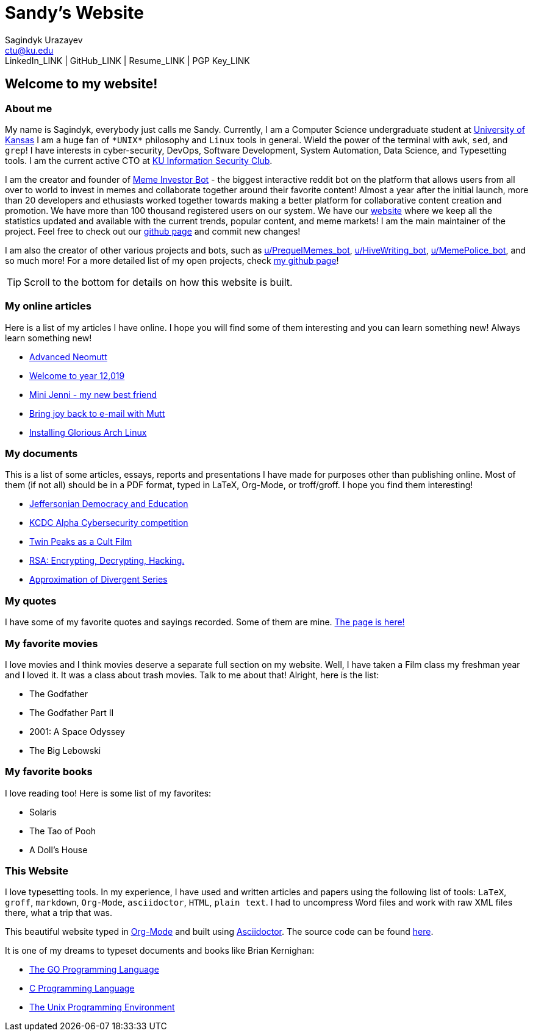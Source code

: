 = Sandy's Website
Sagindyk Urazayev <ctu@ku.edu>
LinkedIn_LINK | GitHub_LINK | Resume_LINK | PGP Key_LINK 

== Welcome to my website!

=== About me

My name is Sagindyk, everybody just calls me Sandy. Currently, I am a
Computer Science undergraduate student at https://ku.edu[University of
Kansas] I am a huge fan of `+*UNIX*+` philosophy and `+Linux+` tools in
general. Wield the power of the terminal with `+awk+`, `+sed+`, and
`+grep+`! I have interests in cyber-security, DevOps, Software
Development, System Automation, Data Science, and Typesetting tools. I
am the current active CTO at https://kuisc.com[KU Information Security
Club].

I am the creator and founder of
https://reddit.com/u/MemeInvestor_bot[Meme Investor Bot] - the biggest
interactive reddit bot on the platform that allows users from all over
to world to invest in memes and collaborate together around their
favorite content! Almost a year after the initial launch, more than 20
developers and ethusiasts worked together towards making a better
platform for collaborative content creation and promotion. We have more
than 100 thousand registered users on our system. We have our
https://meme.market[website] where we keep all the statistics updated
and available with the current trends, popular content, and meme
markets! I am the main maintainer of the project. Feel free to check out
our https://github.com/thecsw/memeinvestor_bot[github page] and commit
new changes!

I am also the creator of other various projects and bots, such as
https://reddit.com/u/prequelmemes_bot[u/PrequelMemes_bot],
https://reddit.com/u/HiveWriting_bot[u/HiveWriting_bot],
https://reddit.com/u/MemePolice_bot[u/MemePolice_bot], and so much
more! For a more detailed list of my open projects, check
https://github.com/thecsw[my github page]!

TIP: Scroll to the bottom for details on how this website is built.

=== My online articles

Here is a list of my articles I have online. I hope you will find some
of them interesting and you can learn something new! Always learn
something new!

* link:./articles/better_mutt/[Advanced Neomutt]
* link:./articles/year_12019/[Welcome to year 12,019]
* link:./articles/mini_jenni/[Mini Jenni - my new best friend]
* link:./articles/using_mutt/[Bring joy back to e-mail with Mutt]
* link:./articles/installing_arch/[Installing Glorious Arch Linux]

=== My documents

This is a list of some articles, essays, reports and presentations I
have made for purposes other than publishing online. Most of them (if
not all) should be in a PDF format, typed in LaTeX, Org-Mode, or
troff/groff. I hope you find them interesting!

* link:./documents/20191005-Jeffersonian-Democracy.pdf[Jeffersonian
Democracy and Education]
* link:./documents/20190320-KCDC-Alpha-Report.pdf[KCDC Alpha
Cybersecurity competition]
* link:./documents/20181130-Twin-Peaks-as-a-Cult-Film.pdf[Twin Peaks as
a Cult Film]
* link:./documents/20180500-IB-EE-RSA.pdf[RSA: Encrypting, Decrypting,
Hacking.]
* link:./documents/20180400-Approximation-of-Divergent-Series.pdf[Approximation
of Divergent Series]

=== My quotes

I have some of my favorite quotes and sayings recorded. Some of them are
mine. link:./quotes[The page is here!]

=== My favorite movies

I love movies and I think movies deserve a separate full section on my
website. Well, I have taken a Film class my freshman year and I loved
it. It was a class about trash movies. Talk to me about that! Alright,
here is the list:

* The Godfather
* The Godfather Part II
* 2001: A Space Odyssey
* The Big Lebowski

=== My favorite books

I love reading too! Here is some list of my favorites:

* Solaris
* The Tao of Pooh
* A Doll's House

=== This Website

I love typesetting tools. In my experience, I have used and written
articles and papers using the following list of tools: `+LaTeX+`,
`+groff+`, `+markdown+`, `+Org-Mode+`, `+asciidoctor+`, `+HTML+`,
`+plain text+`. I had to uncompress Word files and work with raw XML
files there, what a trip that was.

This beautiful website typed in https://orgmode.org/[Org-Mode] and built
using http://asciidoctor.org[Asciidoctor]. The source code can be found
https://github.com/thecsw/thecsw.github.io[here].

It is one of my dreams to typeset documents and books like Brian
Kernighan:

* https://www.amazon.com/Programming-Language-Addison-Wesley-Professional-Computing/dp/0134190440/ref=sr_1_1?keywords=The+go+programming+languagu&qid=1556766950&s=gateway&sr=8-1-spell[The
GO Programming Language, title="Best GO Book you can find out there"]
* https://www.amazon.com/Programming-Language-2nd-Brian-Kernighan/dp/0131103628/ref=sr_1_2?crid=3CGWLG27VTZ18&keywords=the+c+programming+language+2nd+edition&qid=1556952161&s=gateway&sprefix=The+c+program%252Caps%252C182&sr=8-2[C
Programming Language, 2nd Edition, title="The Bible of computing world"]
* https://www.amazon.com/gp/product/013937681X/ref=dbs_a_def_rwt_hsch_vapi_taft_p1_i5[The
Unix Programming Environment, title="The Almanac of computing world"]
